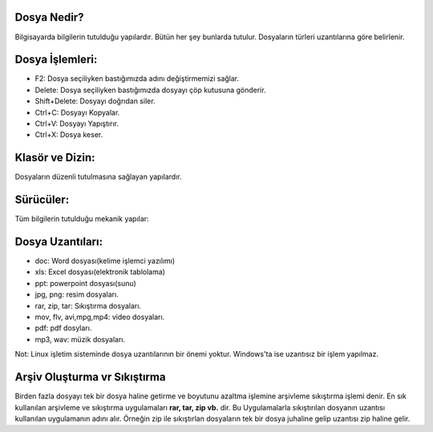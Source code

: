 Dosya Nedir? 
++++++++++++

Bilgisayarda bilgilerin tutulduğu yapılardır. Bütün her şey bunlarda tutulur. Dosyaların türleri uzantılarına göre belirlenir.

.. image:: /_static/images/dosyayonetimi-dosya.png
  :width: 400
  :alt: Alternative text

.. image:: /_static/images/dosyayonetimi-kurallar.png
  :width: 400
  :alt: Alternative text

	
.. raw:: pdf

   PageBreak
   
Dosya İşlemleri:
++++++++++++++++

- F2: Dosya seçiliyken bastığımızda adını değiştirmemizi sağlar.
- Delete: Dosya seçiliyken bastığımızda dosyayı çöp kutusuna gönderir.
- Shift+Delete: Dosyayı doğrıdan siler.
- Ctrl+C: Dosyayı Kopyalar.
- Ctrl+V: Dosyayı Yapıştırır.
- Ctrl+X: Dosya keser.

Klasör ve Dizin:
++++++++++++++++

Dosyaların düzenli tutulmasına sağlayan yapılardır.

.. image:: /_static/images/dosyayonetimi-dizin.png
  :width: 400
  :alt: Alternative text



Sürücüler:
++++++++++
Tüm bilgilerin tutulduğu mekanik yapılar:

.. image:: /_static/images/dosyayonetimi-surucu.png
  :width: 400
  :alt: Alternative text

Dosya Uzantıları:
+++++++++++++++++

- doc: Word dosyası(kelime işlemci yazılımı)
- xls: Excel dosyası(elektronik tablolama)
- ppt: powerpoint dosyası(sunu)
- jpg, png: resim dosyaları.
- rar, zip, tar: Sıkıştırma dosyaları.
- mov, flv, avi,mpg,mp4: video dosyaları.
- pdf: pdf dosyları.
- mp3, wav: müzik dosyaları.

Not: Linux işletim sisteminde dosya uzantılarının bir önemi yoktur. Windows'ta ise uzantısız bir işlem yapılmaz.


.. image:: /_static/images/dosyayonetimi-all.png
  :width: 600
  :alt: Alternative text

Arşiv Oluşturma vr Sıkıştırma
+++++++++++++++++++++++++++++

Birden fazla dosyayı tek bir dosya haline getirme ve boyutunu azaltma  işlemine arşivleme sıkıştırma işlemi denir.
En sık kullanılan arşivleme ve sıkıştırma uygulamaları **rar, tar, zip vb.** dir.
Bu Uygulamalarla sıkıştırılan dosyanın uzantısı kullanılan uygulamanın adını alır. Örneğin zip ile sıkıştırlan dosyaların tek bir dosya juhaline gelip uzantısı zip haline gelir.

.. raw:: pdf

   PageBreak
